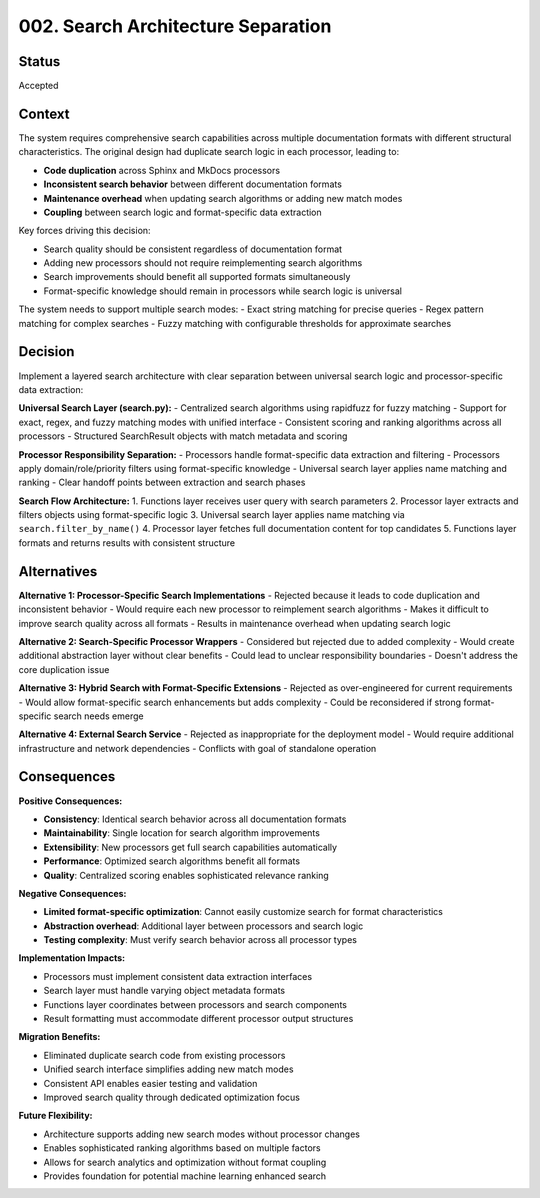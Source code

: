 .. vim: set fileencoding=utf-8:
.. -*- coding: utf-8 -*-
.. +--------------------------------------------------------------------------+
   |                                                                          |
   | Licensed under the Apache License, Version 2.0 (the "License");          |
   | you may not use this file except in compliance with the License.         |
   | You may obtain a copy of the License at                                  |
   |                                                                          |
   |     http://www.apache.org/licenses/LICENSE-2.0                           |
   |                                                                          |
   | Unless required by applicable law or agreed to in writing, software      |
   | distributed under the License is distributed on an "AS IS" BASIS,        |
   | WITHOUT WARRANTIES OR CONDITIONS OF ANY KIND, either express or implied. |
   | See the License for the specific language governing permissions and      |
   | limitations under the License.                                           |
   |                                                                          |
   +--------------------------------------------------------------------------+


*******************************************************************************
002. Search Architecture Separation
*******************************************************************************

Status
===============================================================================

Accepted

Context
===============================================================================

The system requires comprehensive search capabilities across multiple documentation formats with different structural characteristics. The original design had duplicate search logic in each processor, leading to:

- **Code duplication** across Sphinx and MkDocs processors
- **Inconsistent search behavior** between different documentation formats
- **Maintenance overhead** when updating search algorithms or adding new match modes
- **Coupling** between search logic and format-specific data extraction

Key forces driving this decision:

- Search quality should be consistent regardless of documentation format
- Adding new processors should not require reimplementing search algorithms
- Search improvements should benefit all supported formats simultaneously  
- Format-specific knowledge should remain in processors while search logic is universal

The system needs to support multiple search modes:
- Exact string matching for precise queries
- Regex pattern matching for complex searches
- Fuzzy matching with configurable thresholds for approximate searches

Decision
===============================================================================

Implement a layered search architecture with clear separation between universal search logic and processor-specific data extraction:

**Universal Search Layer (search.py):**
- Centralized search algorithms using rapidfuzz for fuzzy matching
- Support for exact, regex, and fuzzy matching modes with unified interface
- Consistent scoring and ranking algorithms across all processors
- Structured SearchResult objects with match metadata and scoring

**Processor Responsibility Separation:**
- Processors handle format-specific data extraction and filtering
- Processors apply domain/role/priority filters using format-specific knowledge
- Universal search layer applies name matching and ranking
- Clear handoff points between extraction and search phases

**Search Flow Architecture:**
1. Functions layer receives user query with search parameters
2. Processor layer extracts and filters objects using format-specific logic  
3. Universal search layer applies name matching via ``search.filter_by_name()``
4. Processor layer fetches full documentation content for top candidates
5. Functions layer formats and returns results with consistent structure

Alternatives
===============================================================================

**Alternative 1: Processor-Specific Search Implementations**
- Rejected because it leads to code duplication and inconsistent behavior
- Would require each new processor to reimplement search algorithms
- Makes it difficult to improve search quality across all formats
- Results in maintenance overhead when updating search logic

**Alternative 2: Search-Specific Processor Wrappers**
- Considered but rejected due to added complexity
- Would create additional abstraction layer without clear benefits
- Could lead to unclear responsibility boundaries
- Doesn't address the core duplication issue

**Alternative 3: Hybrid Search with Format-Specific Extensions**
- Rejected as over-engineered for current requirements
- Would allow format-specific search enhancements but adds complexity
- Could be reconsidered if strong format-specific search needs emerge

**Alternative 4: External Search Service**
- Rejected as inappropriate for the deployment model
- Would require additional infrastructure and network dependencies
- Conflicts with goal of standalone operation

Consequences
===============================================================================

**Positive Consequences:**

- **Consistency**: Identical search behavior across all documentation formats
- **Maintainability**: Single location for search algorithm improvements
- **Extensibility**: New processors get full search capabilities automatically
- **Performance**: Optimized search algorithms benefit all formats
- **Quality**: Centralized scoring enables sophisticated relevance ranking

**Negative Consequences:**

- **Limited format-specific optimization**: Cannot easily customize search for format characteristics
- **Abstraction overhead**: Additional layer between processors and search logic
- **Testing complexity**: Must verify search behavior across all processor types

**Implementation Impacts:**

- Processors must implement consistent data extraction interfaces
- Search layer must handle varying object metadata formats
- Functions layer coordinates between processors and search components
- Result formatting must accommodate different processor output structures

**Migration Benefits:**

- Eliminated duplicate search code from existing processors
- Unified search interface simplifies adding new match modes
- Consistent API enables easier testing and validation
- Improved search quality through dedicated optimization focus

**Future Flexibility:**

- Architecture supports adding new search modes without processor changes
- Enables sophisticated ranking algorithms based on multiple factors
- Allows for search analytics and optimization without format coupling
- Provides foundation for potential machine learning enhanced search